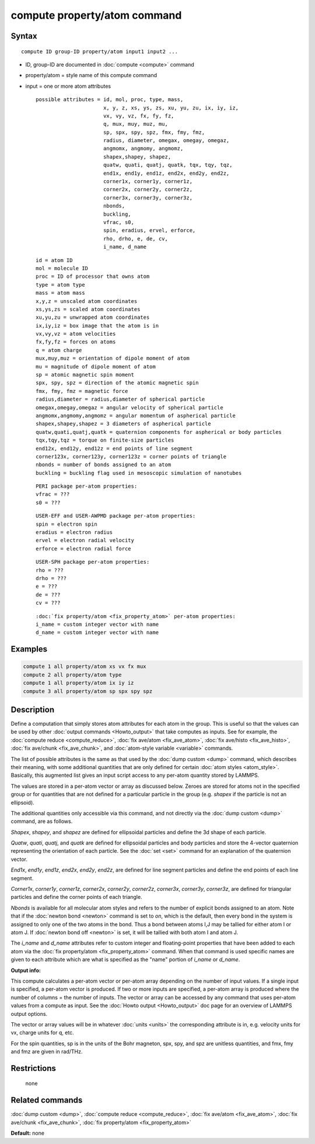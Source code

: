 .. index:: compute property/atom

compute property/atom command
=============================

Syntax
""""""

.. parsed-literal::

   compute ID group-ID property/atom input1 input2 ...

* ID, group-ID are documented in :doc:`compute <compute>` command
* property/atom = style name of this compute command
* input = one or more atom attributes

  .. parsed-literal::

       possible attributes = id, mol, proc, type, mass,
                             x, y, z, xs, ys, zs, xu, yu, zu, ix, iy, iz,
                             vx, vy, vz, fx, fy, fz,
                             q, mux, muy, muz, mu,
                             sp, spx, spy, spz, fmx, fmy, fmz,
                             radius, diameter, omegax, omegay, omegaz,
                             angmomx, angmomy, angmomz,
                             shapex,shapey, shapez,
                             quatw, quati, quatj, quatk, tqx, tqy, tqz,
                             end1x, end1y, end1z, end2x, end2y, end2z,
                             corner1x, corner1y, corner1z,
                             corner2x, corner2y, corner2z,
                             corner3x, corner3y, corner3z,
                             nbonds,
                             buckling,
                             vfrac, s0,
                             spin, eradius, ervel, erforce,
                             rho, drho, e, de, cv,
                             i_name, d_name

  .. parsed-literal::

           id = atom ID
           mol = molecule ID
           proc = ID of processor that owns atom
           type = atom type
           mass = atom mass
           x,y,z = unscaled atom coordinates
           xs,ys,zs = scaled atom coordinates
           xu,yu,zu = unwrapped atom coordinates
           ix,iy,iz = box image that the atom is in
           vx,vy,vz = atom velocities
           fx,fy,fz = forces on atoms
           q = atom charge
           mux,muy,muz = orientation of dipole moment of atom
           mu = magnitude of dipole moment of atom
           sp = atomic magnetic spin moment
           spx, spy, spz = direction of the atomic magnetic spin
           fmx, fmy, fmz = magnetic force
           radius,diameter = radius,diameter of spherical particle
           omegax,omegay,omegaz = angular velocity of spherical particle
           angmomx,angmomy,angmomz = angular momentum of aspherical particle
           shapex,shapey,shapez = 3 diameters of aspherical particle
           quatw,quati,quatj,quatk = quaternion components for aspherical or body particles
           tqx,tqy,tqz = torque on finite-size particles
           end12x, end12y, end12z = end points of line segment
           corner123x, corner123y, corner123z = corner points of triangle
           nbonds = number of bonds assigned to an atom
           buckling = buckling flag used in mesoscopic simulation of nanotubes 

  .. parsed-literal::

           PERI package per-atom properties:
           vfrac = ???
           s0 = ???

  .. parsed-literal::

           USER-EFF and USER-AWPMD package per-atom properties:
           spin = electron spin
           eradius = electron radius
           ervel = electron radial velocity
           erforce = electron radial force

  .. parsed-literal::

           USER-SPH package per-atom properties:
           rho = ???
           drho = ???
           e = ???
           de = ???
           cv = ???

  .. parsed-literal::

           :doc:`fix property/atom <fix_property_atom>` per-atom properties:
           i_name = custom integer vector with name
           d_name = custom integer vector with name

Examples
""""""""

.. code-block:: LAMMPS

   compute 1 all property/atom xs vx fx mux
   compute 2 all property/atom type
   compute 1 all property/atom ix iy iz
   compute 3 all property/atom sp spx spy spz

Description
"""""""""""

Define a computation that simply stores atom attributes for each atom
in the group.  This is useful so that the values can be used by other
:doc:`output commands <Howto_output>` that take computes as inputs.  See
for example, the :doc:`compute reduce <compute_reduce>`, :doc:`fix ave/atom <fix_ave_atom>`, :doc:`fix ave/histo <fix_ave_histo>`, :doc:`fix ave/chunk <fix_ave_chunk>`, and :doc:`atom-style variable <variable>`
commands.

The list of possible attributes is the same as that used by the :doc:`dump custom <dump>` command, which describes their meaning, with some
additional quantities that are only defined for certain :doc:`atom styles <atom_style>`.  Basically, this augmented list gives an
input script access to any per-atom quantity stored by LAMMPS.

The values are stored in a per-atom vector or array as discussed
below.  Zeroes are stored for atoms not in the specified group or for
quantities that are not defined for a particular particle in the group
(e.g. *shapex* if the particle is not an ellipsoid).

The additional quantities only accessible via this command, and not
directly via the :doc:`dump custom <dump>` command, are as follows.

*Shapex*\ , *shapey*\ , and *shapez* are defined for ellipsoidal particles
and define the 3d shape of each particle.

*Quatw*\ , *quati*\ , *quatj*\ , and *quatk* are defined for ellipsoidal
particles and body particles and store the 4-vector quaternion
representing the orientation of each particle.  See the :doc:`set <set>`
command for an explanation of the quaternion vector.

*End1x*\ , *end1y*\ , *end1z*\ , *end2x*\ , *end2y*\ , *end2z*\ , are defined for
line segment particles and define the end points of each line segment.

*Corner1x*\ , *corner1y*\ , *corner1z*\ , *corner2x*\ , *corner2y*\ ,
*corner2z*\ , *corner3x*\ , *corner3y*\ , *corner3z*\ , are defined for
triangular particles and define the corner points of each triangle.

*Nbonds* is available for all molecular atom styles and refers to the
number of explicit bonds assigned to an atom.  Note that if the
:doc:`newton bond <newton>` command is set to *on*\ , which is the
default, then every bond in the system is assigned to only one of the
two atoms in the bond.  Thus a bond between atoms I,J may be tallied
for either atom I or atom J.  If :doc:`newton bond off <newton>` is set,
it will be tallied with both atom I and atom J.

The *i_name* and *d_name* attributes refer to custom integer and
floating-point properties that have been added to each atom via the
:doc:`fix property/atom <fix_property_atom>` command.  When that command
is used specific names are given to each attribute which are what is
specified as the "name" portion of *i_name* or *d_name*.

**Output info:**

This compute calculates a per-atom vector or per-atom array depending
on the number of input values.  If a single input is specified, a
per-atom vector is produced.  If two or more inputs are specified, a
per-atom array is produced where the number of columns = the number of
inputs.  The vector or array can be accessed by any command that uses
per-atom values from a compute as input.  See the :doc:`Howto output <Howto_output>` doc page for an overview of LAMMPS output
options.

The vector or array values will be in whatever :doc:`units <units>` the
corresponding attribute is in, e.g. velocity units for vx, charge
units for q, etc.

For the spin quantities, sp is in the units of the Bohr magneton, spx,
spy, and spz are unitless quantities, and fmx, fmy and fmz are given
in rad/THz.

Restrictions
""""""""""""
 none

Related commands
""""""""""""""""

:doc:`dump custom <dump>`, :doc:`compute reduce <compute_reduce>`, :doc:`fix ave/atom <fix_ave_atom>`, :doc:`fix ave/chunk <fix_ave_chunk>`,
:doc:`fix property/atom <fix_property_atom>`

**Default:** none

